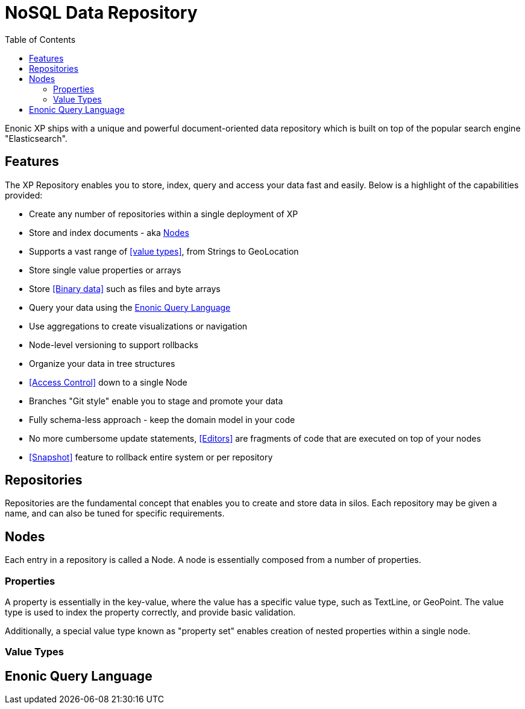 = NoSQL Data Repository
:toc: right
:imagesdir: images

Enonic XP ships with a unique and powerful document-oriented data repository which is built on top of the popular search engine "Elasticsearch".

== Features

The XP Repository enables you to store, index, query and access your data fast and easily.
Below is a highlight of the capabilities provided:

* Create any number of repositories within a single deployment of XP
* Store and index documents - aka <<Nodes>>
* Supports a vast range of <<value types>>, from Strings to GeoLocation
* Store single value properties or arrays
* Store <<Binary data>> such as files and byte arrays
* Query your data using the <<Enonic Query Language>>
* Use aggregations to create visualizations or navigation
* Node-level versioning to support rollbacks
* Organize your data in tree structures
* <<Access Control>> down to a single Node
* Branches "Git style" enable you to stage and promote your data
* Fully schema-less approach - keep the domain model in your code
* No more cumbersome update statements, <<Editors>> are fragments of code that are executed on top of your nodes
* <<Snapshot>> feature to rollback entire system or per repository

== Repositories

Repositories are the fundamental concept that enables you to create and store data in silos.
Each repository may be given a name, and can also be tuned for specific requirements.

== Nodes

Each entry in a repository is called a Node.
A node is essentially composed from a number of properties.

=== Properties
A property is essentially in the key-value, where the value has a specific value type, such as TextLine, or GeoPoint.
The value type is used to index the property correctly, and provide basic validation.

Additionally, a special value type known as "property set" enables creation of nested properties within a single node.

=== Value Types

== Enonic Query Language
